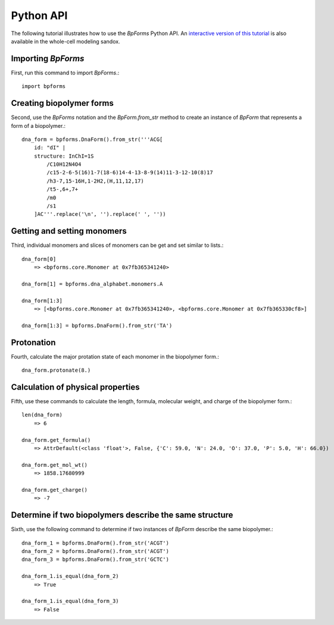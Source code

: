 .. _python_api:

Python API
----------

The following tutorial illustrates how to use the `BpForms` Python API. An `interactive version of this tutorial <http://sandbox.karrlab.org/notebooks/bpforms/Tutorial.ipynb>`_ is also available in the whole-cell modeling sandox.

Importing `BpForms`
^^^^^^^^^^^^^^^^^^^

First, run this command to import `BpForms`.::

    import bpforms


Creating biopolymer forms
^^^^^^^^^^^^^^^^^^^^^^^^^

Second, use the `BpForms` notation and the `BpForm.from_str` method to create an instance of `BpForm` that represents a form of a biopolymer.::

    dna_form = bpforms.DnaForm().from_str('''ACG[
        id: "dI" | 
        structure: InChI=1S
            /C10H12N4O4
            /c15-2-6-5(16)1-7(18-6)14-4-13-8-9(14)11-3-12-10(8)17
            /h3-7,15-16H,1-2H2,(H,11,12,17)
            /t5-,6+,7+
            /m0
            /s1
        ]AC'''.replace('\n', '').replace(' ', ''))


Getting and setting monomers
^^^^^^^^^^^^^^^^^^^^^^^^^^^^

Third, individual monomers and slices of monomers can be get and set similar to lists.::

    dna_form[0]
        => <bpforms.core.Monomer at 0x7fb365341240>
    
    dna_form[1] = bpforms.dna_alphabet.monomers.A
    
    dna_form[1:3] 
        => [<bpforms.core.Monomer at 0x7fb365341240>, <bpforms.core.Monomer at 0x7fb365330cf8>]
    
    dna_form[1:3] = bpforms.DnaForm().from_str('TA')


Protonation
^^^^^^^^^^^

Fourth, calculate the major protation state of each monomer in the biopolymer form.::

    dna_form.protonate(8.)


Calculation of physical properties
^^^^^^^^^^^^^^^^^^^^^^^^^^^^^^^^^^

Fifth, use these commands to calculate the length, formula, molecular weight, and charge of the biopolymer form.::

    len(dna_form)
        => 6
    
    dna_form.get_formula()
        => AttrDefault(<class 'float'>, False, {'C': 59.0, 'N': 24.0, 'O': 37.0, 'P': 5.0, 'H': 66.0})
    
    dna_form.get_mol_wt()
        => 1858.17680999
    
    dna_form.get_charge()
        => -7


Determine if two biopolymers describe the same structure
^^^^^^^^^^^^^^^^^^^^^^^^^^^^^^^^^^^^^^^^^^^^^^^^^^^^^^^^

Sixth, use the following command to determine if two instances of `BpForm` describe the same biopolymer.::

    dna_form_1 = bpforms.DnaForm().from_str('ACGT')
    dna_form_2 = bpforms.DnaForm().from_str('ACGT')
    dna_form_3 = bpforms.DnaForm().from_str('GCTC')

    dna_form_1.is_equal(dna_form_2)
        => True
    
    dna_form_1.is_equal(dna_form_3)
        => False
